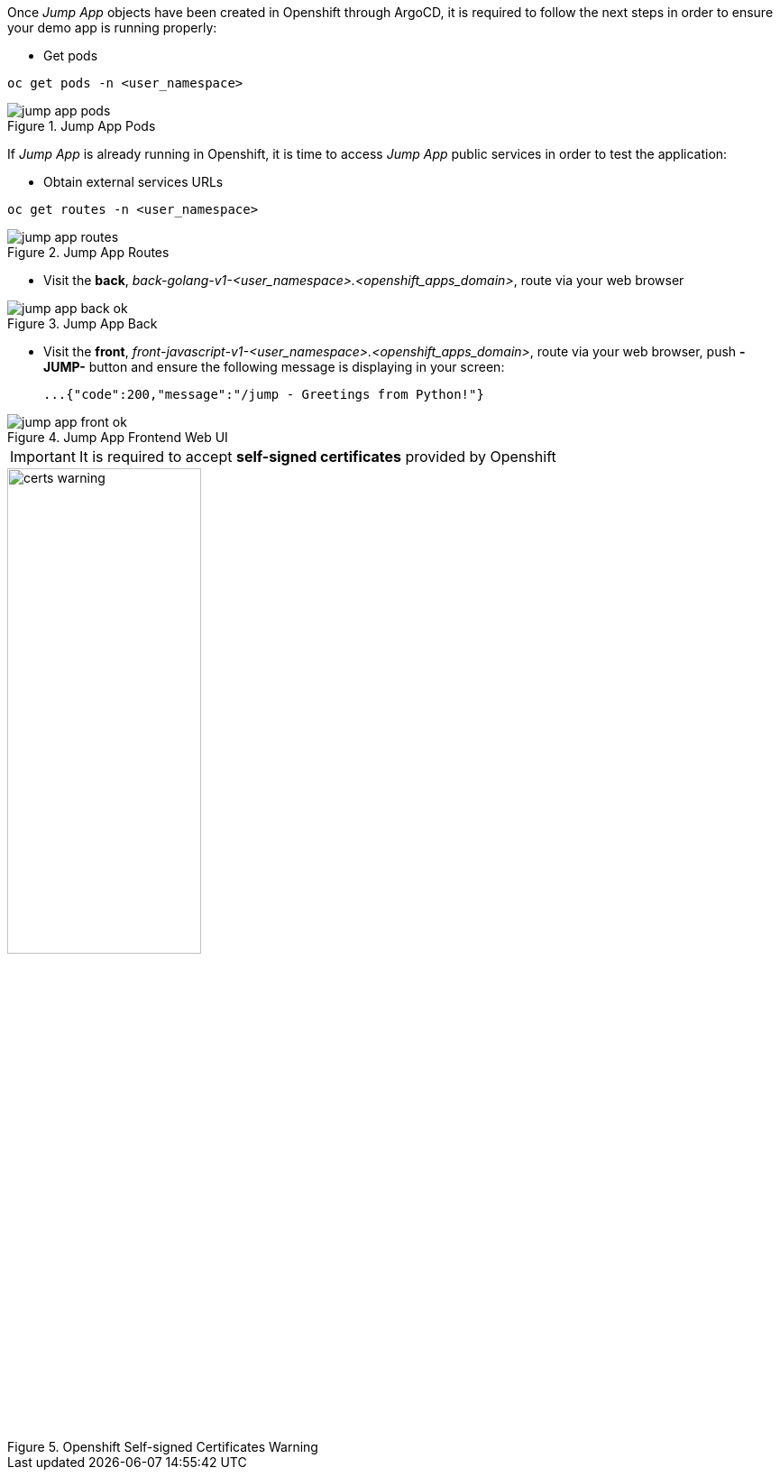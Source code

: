 Once _Jump App_ objects have been created in Openshift through ArgoCD, it is required to follow the next steps in order to ensure your demo app is running properly:

- Get pods

[.lines_7]
[.console-input]
[source,input,subs="+macros,+attributes"]
----
oc get pods -n <user_namespace>
----

.Jump App Pods
image::jump_app_pods.png[]

If _Jump App_ is already running in Openshift, it is time to access _Jump App_ public services in order to test the application:

- Obtain external services URLs

[.lines_7]
[.console-input]
[source,input,subs="+macros,+attributes"]
----
oc get routes -n <user_namespace> 
----

.Jump App Routes
image::jump-app-routes.png[]

- Visit the *back*, _back-golang-v1-<user_namespace>.<openshift_apps_domain>_, route via your web browser

.Jump App Back
image::jump-app-back-ok.png[]

- Visit the *front*, _front-javascript-v1-<user_namespace>.<openshift_apps_domain>_, route via your web browser, push *- JUMP-* button and ensure the following message is displaying in your screen:

 ...{"code":200,"message":"/jump - Greetings from Python!"}

.Jump App Frontend Web UI
image::jump-app-front-ok.png[]

IMPORTANT: It is required to accept *self-signed certificates* provided by Openshift

.Openshift Self-signed Certificates Warning
image::certs_warning.png[width=50%]
